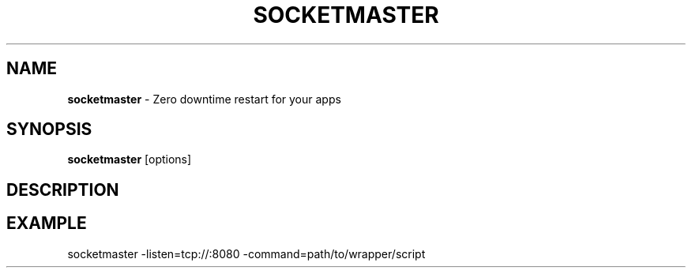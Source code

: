 .\" generated with Ronn/v0.7.3
.\" http://github.com/rtomayko/ronn/tree/0.7.3
.
.TH "SOCKETMASTER" "1" "November 2012" "PandaStream" ""
.
.SH "NAME"
\fBsocketmaster\fR \- Zero downtime restart for your apps
.
.SH "SYNOPSIS"
\fBsocketmaster\fR [options]
.
.SH "DESCRIPTION"
.
.SH "EXAMPLE"
.
.nf

socketmaster \-listen=tcp://:8080 \-command=path/to/wrapper/script
.
.fi

